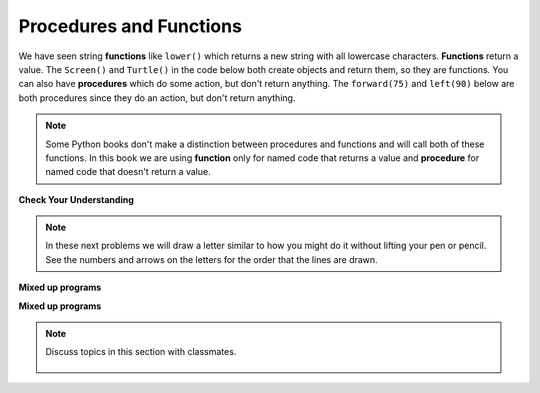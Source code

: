 ..  Copyright (C)  Mark Guzdial, Barbara Ericson, Briana Morrison
    Permission is granted to copy, distribute and/or modify this document
    under the terms of the GNU Free Documentation License, Version 1.3 or
    any later version published by the Free Software Foundation; with
    Invariant Sections being Forward, Prefaces, and Contributor List,
    no Front-Cover Texts, and no Back-Cover Texts.  A copy of the license
    is included in the section entitled "GNU Free Documentation License".

.. 	qnum::
	:start: 1
	:prefix: csp-5-2-
	
.. highlight:: java
   :linenothreshold: 4

Procedures and Functions
================================

We have seen string **functions** like ``lower()`` which returns a new string with all lowercase characters.  **Functions** return a value.  The ``Screen()`` and ``Turtle()`` in the code below both create objects and return them, so they are functions.   You can also have **procedures** which do some action, but don't return anything.  The ``forward(75)`` and ``left(90)`` below are both procedures since they do an action, but don't return anything. 

.. note::
   Some Python books don't make a distinction between procedures and functions and will call both of these functions.  In this book we are using **function** only for named code that returns a value and **procedure** for named code that doesn't return a value.   
   

   
.. fillintheblank:: 5_2_1_LetterC_fill

   What letter (like A, B, C, D, etc) will the program below draw in block style when you click on the Run button?

   -    :^c$|^C$: Correct!
        :.*: Try to follow the directions as if you are the turtle     

.. activecode:: Turtle_C
    :nocodelens:
	
    from turtle import *    # use the turtle library
    space = Screen()        # create a turtle space
    alex = Turtle()         # create a turtle named alex
    alex.left(180)          # turn alex by 180 degrees
    alex.forward(75)        # move forward by 75 units 
    alex.left(90)           # turn left 90 degrees
    alex.forward(100)       # more forward by 100 units
    alex.left(90)           # turn left 90 degrees
    alex.forward(75)        # move forward by 75 units 
    
**Check Your Understanding**

.. mchoice:: 5_2_2_FuncOrProc
   :practice: T
   :answer_a: function
   :answer_b: procedure
   :correct: b
   :feedback_a: Does it return a value?
   :feedback_b: The right procedure will cause the turtle to turn right by the specified number of degrees and doesn't return any value so it is a procedure.

   Is right(90) a function or procedure?
    
.. note ::

   In these next problems we will draw a letter similar to how you might do it without lifting your pen or pencil.    See the numbers and arrows on the letters for the order that the lines are drawn.
    
**Mixed up programs**

.. parsonsprob:: 5_2_1_Turtle-T
   :numbered: left
   :adaptive:

   The following program uses a turtle to draw a capital T as shown below, but the lines are mixed up.  The program should do all necessary set-up: import the turtle module, get the space to draw on, and create the turtle.  After that the turtle should draw the lines in the numbered order as shown in the picture below.
   
   .. image:: ../../_static/TurtleT1.png
       :width: 150px
       :align: center

   Drag the needed blocks of statements from the left column to the right column and put them in the right order.  Then click on 'Check' to see if you are right. You will be told if any of the lines are in the wrong order or are the wrong blocks.  
   -----
   from turtle import *
   =====
   space = Screen()    	
   jamal = Turtle()
   ===== 
   jamal.left(90)
   ===== 
   jamal.Left(90) #distractor
   =====                
   jamal.forward(150)
   =====                
   jamal.Forward(150) #distractor
   =====
   jamal.left(90)
   jamal.forward(50)
   =====
   jamal.right(180)
   =====
   jamal.turn(180) #distractor
   =====
   jamal.forward(100)
   =====
   jamal.forward(100 #distractor
   
**Mixed up programs**
   
.. parsonsprob:: 5_2_2_Turtle-A
   :numbered: left
   :adaptive:

   The following program uses a turtle to draw a capital A as shown below, but the lines are mixed up.  The program should do all necessary set-up: import the turtle module, get the space to draw on, and create the turtle.  After that the turtle should draw the lines in the numbered order as shown in the picture below.

   .. image:: ../../_static/turtleA2.png
       :width: 150px
       :align: center

   Drag the needed blocks of statements from the left column to the right column and put them in the right order.  Then click on 'Check' to see if you are right. You will be told if any of the lines are in the wrong order or are the wrong blocks.
   -----
   from turtle import *
   space = Screen()  
   =====  	
   jamal = Turtle()
   =====  	
   jamal = Turtle) #distractor
   ===== 
   jamal.left(70)
   ===== 
   jamal.left(90) #distractor
   =====                
   jamal.forward(100)
   jamal.right(135)
   =====
   jamal.forward(100)
   =====
   jamal.forward(100 #distractor
   =====
   jamal.right(180)
   jamal.forward(50)
   =====
   jamal.right(180)
   jamal.Forward(50) #distractor
   =====
   jamal.left(65)
   jamal.forward(45)

.. note::

    Discuss topics in this section with classmates. 

      .. disqus::
          :shortname: cslearn4u
          :identifier: studentcsp_5_2
